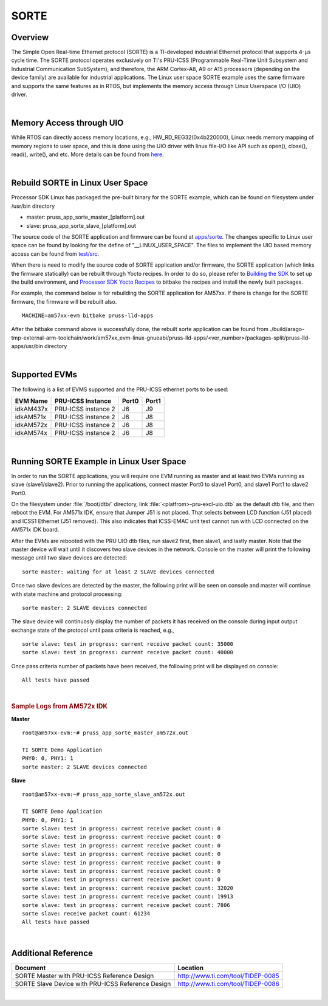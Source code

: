 **********************************
SORTE
**********************************

.. _sorte-overview:

Overview
===========

The Simple Open Real-time Ethernet protocol (SORTE) is a
TI-developed industrial Ethernet protocol that
supports 4-µs cycle time. The SORTE protocol operates exclusively on
TI's PRU-ICSS (Programmable Real-Time Unit Subsystem and Industrial
Communication SubSystem), and therefore, the ARM Cortex-A8, A9 or A15 processors
(depending on the device family) are available for industrial applications.
The Linux user space SORTE example uses the same firmware and supports
the same features as in RTOS, but implements the memory access through
Linux Userspace I/O (UIO) driver.

|

.. _sorte-memory-access-through-uio:

Memory Access through UIO
==========================

While RTOS can directly access memory locations, e.g.,
HW\_RD\_REG32(0x4b220000), Linux needs memory mapping of memory regions
to user space, and this is done using the UIO driver with linux file-I/O
like API such as open(), close(), read(), write(), and etc. More details
can be found from `here <Industrial_Protocols_PRU-ICSS.html#memory-access-and-interrupt-handling-through-uio>`__.

|

.. _sorte-rebuild-sorte-in-linux-user-spac:

Rebuild SORTE in Linux User Space
==================================

Processor SDK Linux has packaged the pre-built binary for the SORTE example,
which can be found on filesystem under /usr/bin directory

* master: pruss\_app\_sorte_\master\_[platform].out
* slave: pruss\_app\_sorte_\slave\_[platform].out


The source code of the SORTE application and firmware can be found at
`apps/sorte <http://git.ti.com/keystone-rtos/pruss-lld/trees/master/example/apps/sorte>`__.
The changes specific to Linux user space can be found by looking for the define of
"\_\_LINUX\_USER\_SPACE". The files to implement the UIO based memory
access can be found from `test/src <http://git.ti.com/keystone-rtos/pruss-lld/trees/master/test/src/armv7/linux>`__.


When there is need to modify the source code of SORTE application and/or firmware,
the SORTE application (which links the firmware statically) can be rebuilt through Yocto
recipes. In order to do so, please refer to `Building the SDK <Overview_Building_the_SDK.html>`__
to set up the build environment, and `Processor SDK Yocto
Recipes <Overview_Building_the_SDK.html#building-the-sdk-recipes>`__
to bitbake the recipes and install the newly built packages.

For example, the command below is for rebuilding the SORTE application for AM57xx.
If there is change for the SORTE firmware, the firmware will be rebuilt also.

::

    MACHINE=am57xx-evm bitbake pruss-lld-apps

After the bitbake command above is successfully done, the rebuilt sorte application can be
found from ./build/arago-tmp-external-arm-toolchain/work/am57xx\_evm-linux-gnueabi/pruss-lld-apps/<ver\_number>/packages-split/pruss-lld-apps/usr/bin
directory

|


.. _sorte-supported-evms:

Supported EVMs
==================

The following is a list of EVMS supported and the PRU-ICSS ethernet
ports to be used:

+--------------+-----------------------+-----------+-----------+
| **EVM Name** | **PRU-ICSS Instance** | **Port0** | **Port1** |
+--------------+-----------------------+-----------+-----------+
| idkAM437x    | PRU-ICSS instance 2   | J6        | J9        |
+--------------+-----------------------+-----------+-----------+
| idkAM571x    | PRU-ICSS instance 2   | J6        | J8        |
+--------------+-----------------------+-----------+-----------+
| idkAM572x    | PRU-ICSS instance 2   | J6        | J8        |
+--------------+-----------------------+-----------+-----------+
| idkAM574x    | PRU-ICSS instance 2   | J6        | J8        |
+--------------+-----------------------+-----------+-----------+

|


.. _sorte-running-sorte-example-in-linux-user-space:

Running SORTE Example in Linux User Space
===============================================

In order to run the SORTE applications, you will require one EVM running
as master and at least two EVMs running as slave (slave1/slave2).
Prior to running the applications, connect master Port0 to slave1 Port0,
and slave1 Port1 to slave2 Port0.

On the filesystem under :file:`/boot/dtb/` directory, link
:file:`<platfrom>-pru-excl-uio.dtb` as the default dtb file, and then reboot the
EVM. For AM571x IDK, ensure that Jumper J51 is not placed. That selects between
LCD function (J51 placed) and ICSS1 Ethernet (J51 removed). This also indicates
that ICSS-EMAC unit test cannot run with LCD connected on the AM571x IDK board.

After the EVMs are rebooted with the PRU UIO dtb files, run slave2 first,
then slave1, and lastly master. Note that the master device will wait until
it discovers two slave devices in the network. Console on the master will
print the following message until two slave devices are detected:
::

  sorte master: waiting for at least 2 SLAVE devices connected

Once two slave devices are detected by the master, the following print
will be seen on console and master will continue with state machine
and protocol processing:
::

  sorte master: 2 SLAVE devices connected

The slave device will continuosly display the number of packets it has
received on the console during input output exchange state of the
protocol until pass criteria is reached, e.g.,
::

  sorte slave: test in progress: current receive packet count: 35000
  sorte slave: test in progress: current receive packet count: 40000

Once pass criteria number of packets have been received, the following
print will be displayed on console:
::

  All tests have passed

|

.. rubric:: Sample Logs from AM572x IDK
   :name: sorte-sample-log-from-am572x-idk

**Master**

::

  root@am57xx-evm:~# pruss_app_sorte_master_am572x.out

  TI SORTE Demo Application
  PHY0: 0, PHY1: 1
  sorte master: 2 SLAVE devices connected

**Slave**

::

  root@am57xx-evm:~# pruss_app_sorte_slave_am572x.out

  TI SORTE Demo Application
  PHY0: 0, PHY1: 1
  sorte slave: test in progress: current receive packet count: 0
  sorte slave: test in progress: current receive packet count: 0
  sorte slave: test in progress: current receive packet count: 0
  sorte slave: test in progress: current receive packet count: 0
  sorte slave: test in progress: current receive packet count: 0
  sorte slave: test in progress: current receive packet count: 0
  sorte slave: test in progress: current receive packet count: 0
  sorte slave: test in progress: current receive packet count: 32020
  sorte slave: test in progress: current receive packet count: 19913
  sorte slave: test in progress: current receive packet count: 7806
  sorte slave: receive packet count: 61234
  All tests have passed


|

.. _sorte-additional-reference:

Additional Reference
=======================

+-----------------------------------+-----------------------------------+
| **Document**                      | **Location**                      |
+-----------------------------------+-----------------------------------+
| SORTE Master with PRU-ICSS        | http://www.ti.com/tool/TIDEP-0085 |
| Reference Design                  |                                   |
+-----------------------------------+-----------------------------------+
| SORTE Slave Device with PRU-ICSS  | http://www.ti.com/tool/TIDEP-0086 |
| Reference Design                  |                                   |
+-----------------------------------+-----------------------------------+

|
